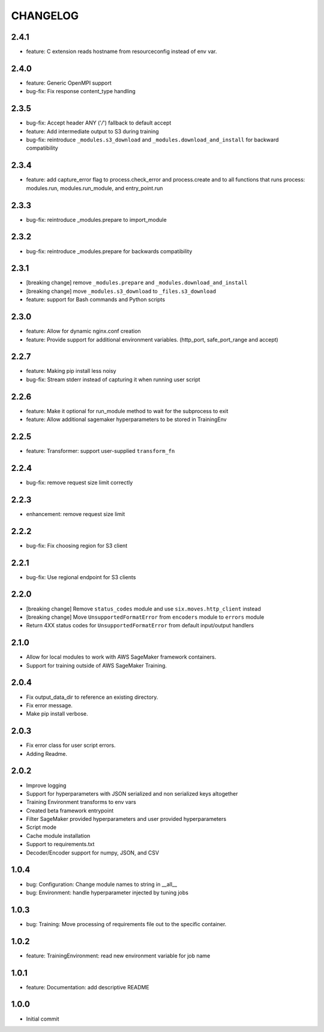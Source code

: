 =========
CHANGELOG
=========

2.4.1
=====

* feature: C extension reads hostname from resourceconfig instead of env var.

2.4.0
=====

* feature: Generic OpenMPI support
* bug-fix: Fix response content_type handling

2.3.5
=====

* bug-fix: Accept header ANY ('*/*') fallback to default accept
* feature: Add intermediate output to S3 during training
* bug-fix: reintroduce ``_modules.s3_download`` and ``_modules.download_and_install`` for backward compatibility

2.3.4
=====

* feature: add capture_error flag to process.check_error and process.create and to all functions that runs process: modules.run, modules.run_module, and entry_point.run

2.3.3
=====

* bug-fix: reintroduce _modules.prepare to import_module

2.3.2
=====

* bug-fix: reintroduce _modules.prepare for backwards compatibility

2.3.1
=====

* [breaking change] remove ``_modules.prepare`` and ``_modules.download_and_install``
* [breaking change] move ``_modules.s3_download`` to ``_files.s3_download``
* feature: support for Bash commands and Python scripts

2.3.0
=====

* feature: Allow for dynamic nginx.conf creation
* feature: Provide support for additional environment variables. (http_port, safe_port_range and accept)

2.2.7
=====

* feature: Making pip install less noisy
* bug-fix: Stream stderr instead of capturing it when running user script

2.2.6
=====

* feature: Make it optional for run_module method to wait for the subprocess to exit
* feature: Allow additional sagemaker hyperparameters to be stored in TrainingEnv

2.2.5
=====

* feature: Transformer: support user-supplied ``transform_fn``

2.2.4
=====

* bug-fix: remove request size limit correctly

2.2.3
=====

* enhancement: remove request size limit

2.2.2
=====

* bug-fix: Fix choosing region for S3 client

2.2.1
=====

* bug-fix: Use regional endpoint for S3 clients

2.2.0
=====

* [breaking change] Remove ``status_codes`` module and use ``six.moves.http_client`` instead
* [breaking change] Move ``UnsupportedFormatError`` from ``encoders`` module to ``errors`` module
* Return 4XX status codes for ``UnsupportedFormatError`` from default input/output handlers

2.1.0
=====

* Allow for local modules to work with AWS SageMaker framework containers.
* Support for training outside of AWS SageMaker Training.

2.0.4
=====

* Fix output_data_dir to reference an existing directory.
* Fix error message.
* Make pip install verbose.

2.0.3
=====

* Fix error class for user script errors.
* Adding Readme.

2.0.2
=====

* Improve logging
* Support for hyperparameters with JSON serialized and non serialized keys altogether
* Training Environment transforms to env vars
* Created beta framework entrypoint
* Filter SageMaker provided hyperparameters and user provided hyperparameters
* Script mode
* Cache module installation
* Support to requirements.txt
* Decoder/Encoder support for numpy, JSON, and CSV

1.0.4
=====

* bug: Configuration: Change module names to string in __all__
* bug: Environment: handle hyperparameter injected by tuning jobs

1.0.3
=====

* bug: Training: Move processing of requirements file out to the specific container.

1.0.2
=====

* feature: TrainingEnvironment: read new environment variable for job name

1.0.1
=====

* feature: Documentation: add descriptive README

1.0.0
=====

* Initial commit
